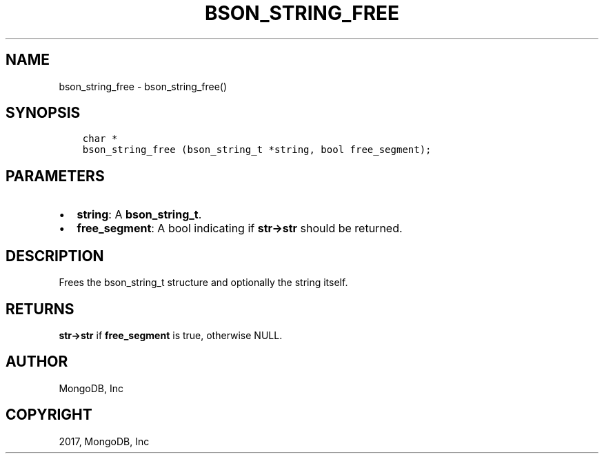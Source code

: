 .\" Man page generated from reStructuredText.
.
.TH "BSON_STRING_FREE" "3" "May 23, 2017" "1.6.3" "Libbson"
.SH NAME
bson_string_free \- bson_string_free()
.
.nr rst2man-indent-level 0
.
.de1 rstReportMargin
\\$1 \\n[an-margin]
level \\n[rst2man-indent-level]
level margin: \\n[rst2man-indent\\n[rst2man-indent-level]]
-
\\n[rst2man-indent0]
\\n[rst2man-indent1]
\\n[rst2man-indent2]
..
.de1 INDENT
.\" .rstReportMargin pre:
. RS \\$1
. nr rst2man-indent\\n[rst2man-indent-level] \\n[an-margin]
. nr rst2man-indent-level +1
.\" .rstReportMargin post:
..
.de UNINDENT
. RE
.\" indent \\n[an-margin]
.\" old: \\n[rst2man-indent\\n[rst2man-indent-level]]
.nr rst2man-indent-level -1
.\" new: \\n[rst2man-indent\\n[rst2man-indent-level]]
.in \\n[rst2man-indent\\n[rst2man-indent-level]]u
..
.SH SYNOPSIS
.INDENT 0.0
.INDENT 3.5
.sp
.nf
.ft C
char *
bson_string_free (bson_string_t *string, bool free_segment);
.ft P
.fi
.UNINDENT
.UNINDENT
.SH PARAMETERS
.INDENT 0.0
.IP \(bu 2
\fBstring\fP: A \fBbson_string_t\fP\&.
.IP \(bu 2
\fBfree_segment\fP: A bool indicating if \fBstr\->str\fP should be returned.
.UNINDENT
.SH DESCRIPTION
.sp
Frees the bson_string_t structure and optionally the string itself.
.SH RETURNS
.sp
\fBstr\->str\fP if \fBfree_segment\fP is true, otherwise NULL.
.SH AUTHOR
MongoDB, Inc
.SH COPYRIGHT
2017, MongoDB, Inc
.\" Generated by docutils manpage writer.
.
